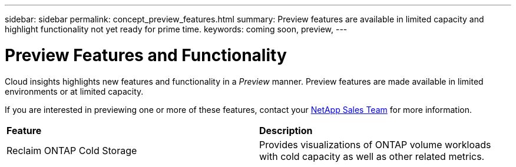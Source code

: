 ---
sidebar: sidebar
permalink: concept_preview_features.html
summary: Preview features are available in limited capacity and highlight functionality not yet ready for prime time.
keywords: coming soon, preview, 
---

= Preview Features and Functionality
:hardbreaks:
:toclevels: 2
:nofooter:
:icons: font
:linkattrs:
:imagesdir: ./media/ 


[.lead]
Cloud insights highlights new features and functionality in a _Preview_ manner. Preview features are made available in limited environments or at limited capacity. 

If you are interested in previewing one or more of these features, contact your link:https://www.netapp.com/us/forms/sales-inquiry/cloud-insights-sales-inquiries.aspx[NetApp Sales Team] for more information.

//All current Cloud Insights functionality is available. Watch this space for future Previews.

|===

|*Feature* |*Description*

|Reclaim ONTAP Cold Storage
|Provides visualizations of ONTAP volume workloads with cold capacity as well as other related metrics.

|===


